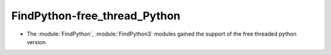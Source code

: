 FindPython-free_thread_Python
-----------------------------

* The :module:`FindPython`, :module:`FindPython3` modules gained the support
  of the free threaded python version.
